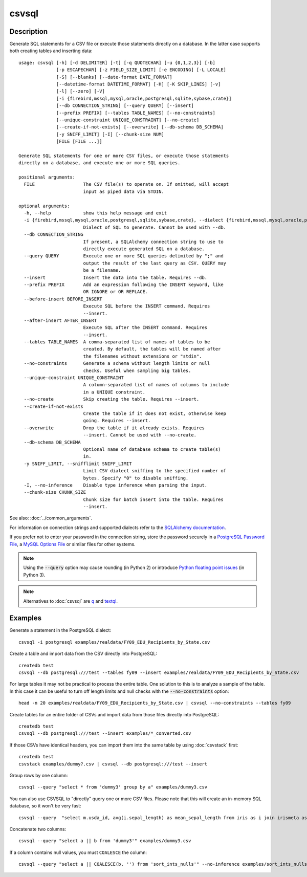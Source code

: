 ======
csvsql
======

Description
===========

Generate SQL statements for a CSV file or execute those statements directly on a database. In the latter case supports both creating tables and inserting data::

    usage: csvsql [-h] [-d DELIMITER] [-t] [-q QUOTECHAR] [-u {0,1,2,3}] [-b]
                  [-p ESCAPECHAR] [-z FIELD_SIZE_LIMIT] [-e ENCODING] [-L LOCALE]
                  [-S] [--blanks] [--date-format DATE_FORMAT]
                  [--datetime-format DATETIME_FORMAT] [-H] [-K SKIP_LINES] [-v]
                  [-l] [--zero] [-V]
                  [-i {firebird,mssql,mysql,oracle,postgresql,sqlite,sybase,crate}]
                  [--db CONNECTION_STRING] [--query QUERY] [--insert]
                  [--prefix PREFIX] [--tables TABLE_NAMES] [--no-constraints]
                  [--unique-constraint UNIQUE_CONSTRAINT] [--no-create]
                  [--create-if-not-exists] [--overwrite] [--db-schema DB_SCHEMA]
                  [-y SNIFF_LIMIT] [-I] [--chunk-size NUM]
                  [FILE [FILE ...]]

    Generate SQL statements for one or more CSV files, or execute those statements
    directly on a database, and execute one or more SQL queries.

    positional arguments:
      FILE                  The CSV file(s) to operate on. If omitted, will accept
                            input as piped data via STDIN.

    optional arguments:
      -h, --help            show this help message and exit
      -i {firebird,mssql,mysql,oracle,postgresql,sqlite,sybase,crate}, --dialect {firebird,mssql,mysql,oracle,postgresql,sqlite,sybase,crate}
                            Dialect of SQL to generate. Cannot be used with --db.
      --db CONNECTION_STRING
                            If present, a SQLAlchemy connection string to use to
                            directly execute generated SQL on a database.
      --query QUERY         Execute one or more SQL queries delimited by ";" and
                            output the result of the last query as CSV. QUERY may
                            be a filename.
      --insert              Insert the data into the table. Requires --db.
      --prefix PREFIX       Add an expression following the INSERT keyword, like
                            OR IGNORE or OR REPLACE.
      --before-insert BEFORE_INSERT
                            Execute SQL before the INSERT command. Requires
                            --insert.
      --after-insert AFTER_INSERT
                            Execute SQL after the INSERT command. Requires
                            --insert.
      --tables TABLE_NAMES  A comma-separated list of names of tables to be
                            created. By default, the tables will be named after
                            the filenames without extensions or "stdin".
      --no-constraints      Generate a schema without length limits or null
                            checks. Useful when sampling big tables.
      --unique-constraint UNIQUE_CONSTRAINT
                            A column-separated list of names of columns to include
                            in a UNIQUE constraint.
      --no-create           Skip creating the table. Requires --insert.
      --create-if-not-exists
                            Create the table if it does not exist, otherwise keep
                            going. Requires --insert.
      --overwrite           Drop the table if it already exists. Requires
                            --insert. Cannot be used with --no-create.
      --db-schema DB_SCHEMA
                            Optional name of database schema to create table(s)
                            in.
      -y SNIFF_LIMIT, --snifflimit SNIFF_LIMIT
                            Limit CSV dialect sniffing to the specified number of
                            bytes. Specify "0" to disable sniffing.
      -I, --no-inference    Disable type inference when parsing the input.
      --chunk-size CHUNK_SIZE
                            Chunk size for batch insert into the table. Requires
                            --insert.

See also: :doc:`../common_arguments`.

For information on connection strings and supported dialects refer to the `SQLAlchemy documentation <https://www.sqlalchemy.org/docs/dialects/>`_.

If you prefer not to enter your password in the connection string, store the password securely in a `PostgreSQL Password File <https://www.postgresql.org/docs/9.1/static/libpq-pgpass.html>`_, a `MySQL Options File <https://dev.mysql.com/doc/refman/5.7/en/option-files.html>`_ or similar files for other systems.

.. note::

    Using the :code:`--query` option may cause rounding (in Python 2) or introduce `Python floating point issues <https://docs.python.org/3.4/tutorial/floatingpoint.html>`_ (in Python 3).

.. note::

    Alternatives to :doc:`csvsql` are `q <https://github.com/harelba/q>`_ and `textql <https://github.com/dinedal/textql>`_.

Examples
========

Generate a statement in the PostgreSQL dialect::

    csvsql -i postgresql examples/realdata/FY09_EDU_Recipients_by_State.csv

Create a table and import data from the CSV directly into PostgreSQL::

    createdb test
    csvsql --db postgresql:///test --tables fy09 --insert examples/realdata/FY09_EDU_Recipients_by_State.csv

For large tables it may not be practical to process the entire table. One solution to this is to analyze a sample of the table. In this case it can be useful to turn off length limits and null checks with the :code:`--no-constraints` option::

    head -n 20 examples/realdata/FY09_EDU_Recipients_by_State.csv | csvsql --no-constraints --tables fy09

Create tables for an entire folder of CSVs and import data from those files directly into PostgreSQL::

    createdb test
    csvsql --db postgresql:///test --insert examples/*_converted.csv

If those CSVs have identical headers, you can import them into the same table by using :doc:`csvstack` first::

    createdb test
    csvstack examples/dummy?.csv | csvsql --db postgresql:///test --insert

Group rows by one column::

    csvsql --query "select * from 'dummy3' group by a" examples/dummy3.csv

You can also use CSVSQL to "directly" query one or more CSV files. Please note that this will create an in-memory SQL database, so it won't be very fast::

    csvsql --query  "select m.usda_id, avg(i.sepal_length) as mean_sepal_length from iris as i join irismeta as m on (i.species = m.species) group by m.species" examples/iris.csv examples/irismeta.csv

Concatenate two columns::

    csvsql --query "select a || b from 'dummy3'" examples/dummy3.csv

If a column contains null values, you must ``COALESCE`` the column::

    csvsql --query "select a || COALESCE(b, '') from 'sort_ints_nulls'" --no-inference examples/sort_ints_nulls.csv

